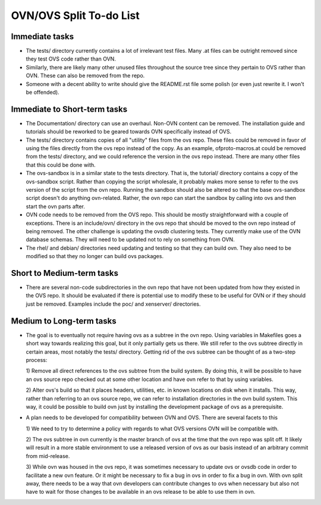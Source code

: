 ..
      Licensed under the Apache License, Version 2.0 (the "License"); you may
      not use this file except in compliance with the License. You may obtain
      a copy of the License at

          http://www.apache.org/licenses/LICENSE-2.0

      Unless required by applicable law or agreed to in writing, software
      distributed under the License is distributed on an "AS IS" BASIS, WITHOUT
      WARRANTIES OR CONDITIONS OF ANY KIND, either express or implied. See the
      License for the specific language governing permissions and limitations
      under the License.

      Convention for heading levels in Open vSwitch documentation:

      =======  Heading 0 (reserved for the title in a document)
      -------  Heading 1
      ~~~~~~~  Heading 2
      +++++++  Heading 3
      '''''''  Heading 4

      Avoid deeper levels because they do not render well.

========================
OVN/OVS Split To-do List
========================

Immediate tasks
---------------------------

* The tests/ directory currently contains a lot of irrelevant test files. Many
  .at files can be outright removed since they test OVS code rather than OVN.

* Similarly, there are likely many other unused files throughout the source tree
  since they pertain to OVS rather than OVN. These can also be removed from the
  repo.

* Someone with a decent ability to write should give the README.rst file some
  polish (or even just rewrite it. I won't be offended).

Immediate to Short-term tasks
-----------------------------

* The Documentation/ directory can use an overhaul. Non-OVN content can be
  removed. The installation guide and tutorials should be reworked to be
  geared towards OVN specifically instead of OVS.

* The tests/ directory contains copies of all "utility" files from the ovs
  repo. These files could be removed in favor of using the files directly
  from the ovs repo instead of the copy. As an example, ofproto-macros.at could
  be removed from the tests/ directory, and we could reference the version in
  the ovs repo instead. There are many other files that this could be done with.

* The ovs-sandbox is in a similar state to the tests directory. That is, the
  tutorial/ directory contains a copy of the ovs-sandbox script. Rather than
  copying the script wholesale, it probably makes more sense to refer to the
  ovs version of the script from the ovn repo. Running the sandbox should
  also be altered so that the base ovs-sandbox script doesn't do anything
  ovn-related. Rather, the ovn repo can start the sandbox by calling into
  ovs and then start the ovn parts after.

* OVN code needs to be removed from the OVS repo. This should be mostly
  straightforward with a couple of exceptions. There is an include/ovn/
  directory in the ovs repo that should be moved to the ovn repo instead of
  being removed. The other challenge is updating the ovsdb clustering tests.
  They currently make use of the OVN database schemas. They will need to be
  updated not to rely on something from OVN.

* The rhel/ and debian/ directories need updating and testing so that they can
  build ovn. They also need to be modified so that they no longer can build ovs
  packages.

Short to Medium-term tasks
--------------------------

* There are several non-code subdirectories in the ovn repo that have not
  been updated from how they existed in the OVS repo. It should be evaluated
  if there is potential use to modify these to be useful for OVN or if they
  should just be removed. Examples include the poc/ and xenserver/ directories.

Medium to Long-term tasks
-------------------------

* The goal is to eventually not require having ovs as a subtree in the ovn
  repo. Using variables in Makefiles goes a short way towards realizing
  this goal, but it only partially gets us there. We still
  refer to the ovs subtree directly in certain areas, most notably the
  tests/ directory. Getting rid of the ovs subtree can be thought of as a
  two-step process:

  1) Remove all direct references to the ovs subtree from the build system. By
  doing this, it will be possible to have an ovs source repo checked out at
  some other location and have ovn refer to that by using variables.

  2) Alter ovs's build so that it places headers, utilities, etc. in known
  locations on disk when it installs. This way, rather than referring to
  an ovs source repo, we can refer to installation directories in the ovn
  build system. This way, it could be possible to build ovn just by installing
  the development package of ovs as a prerequisite.

* A plan needs to be developed for compatibility between OVN and OVS. There
  are several facets to this

  1) We need to try to determine a policy with regards to what OVS versions
  OVN will be compatible with.

  2) The ovs subtree in ovn currently is the master branch of ovs at the time
  that the ovn repo was split off. It likely will result in a more stable
  environment to use a released version of ovs as our basis instead of an
  arbitrary commit from mid-release.

  3) While ovn was housed in the ovs repo, it was sometimes necessary to
  update ovs or ovsdb code in order to facilitate a new ovn feature. Or it
  might be necessary to fix a bug in ovs in order to fix a bug in ovn. With ovn
  split away, there needs to be a way that ovn developers can contribute changes
  to ovs when necessary but also not have to wait for those changes to be
  available in an ovs release to be able to use them in ovn.
